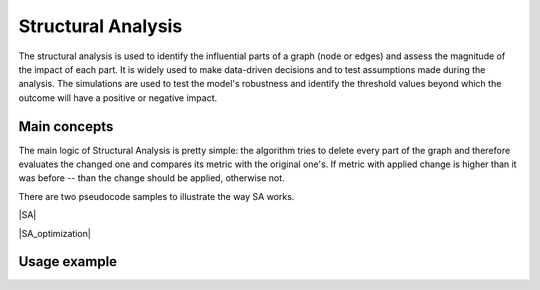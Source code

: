 Structural Analysis
===============================

The structural analysis is used to identify the influential parts of a graph
(node or edges) and assess the magnitude of the impact of each part.
It is widely used to make data-driven decisions and to test assumptions
made during the analysis. The simulations are used to test the model's robustness
and identify the threshold values beyond which the outcome will have a positive or
negative impact.

Main concepts
-------------

The main logic of Structural Analysis is pretty simple: the algorithm tries to delete
every part of the graph and therefore evaluates the changed one and compares its metric
with the original one's. If metric with applied change is higher than it was before --
than the change should be applied, otherwise not.

There are two pseudocode samples to illustrate the way SA works.

|SA|

.. |SA| image:: img/sa.png
   :width: 70%
   :align: center
   :alt: Algorithm of SA itself

|SA_optimization|

.. |SA_optimization| image:: img/sa_optimization.png
   :width: 70%
   :align: center
   :alt: Algorithm of optimization with SA


Usage example
-------------



